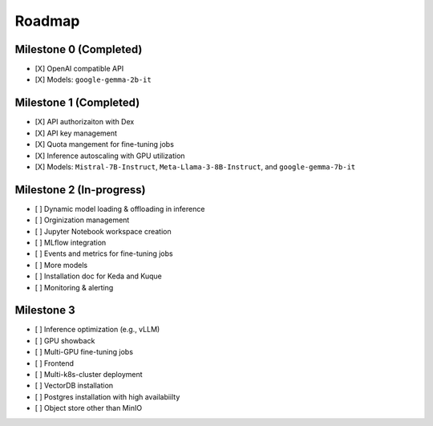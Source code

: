 Roadmap
=======

Milestone 0 (Completed)
-----------------------
- [X] OpenAI compatible API
- [X] Models: ``google-gemma-2b-it``

Milestone 1 (Completed)
-----------------------

- [X] API authorizaiton with Dex
- [X] API key management
- [X] Quota mangement for fine-tuning jobs
- [X] Inference autoscaling with GPU utilization
- [X] Models: ``Mistral-7B-Instruct``, ``Meta-Llama-3-8B-Instruct``, and ``google-gemma-7b-it``

Milestone 2 (In-progress)
-------------------------

- [ ] Dynamic model loading & offloading in inference
- [ ] Orginization management
- [ ] Jupyter Notebook workspace creation
- [ ] MLflow integration
- [ ] Events and metrics for fine-tuning jobs
- [ ] More models
- [ ] Installation doc for Keda and Kuque
- [ ] Monitoring & alerting


Milestone 3
-----------

- [ ] Inference optimization (e.g., vLLM)
- [ ] GPU showback
- [ ] Multi-GPU fine-tuning jobs
- [ ] Frontend
- [ ] Multi-k8s-cluster deployment
- [ ] VectorDB installation
- [ ] Postgres installation with high availabiilty
- [ ] Object store other than MinIO
